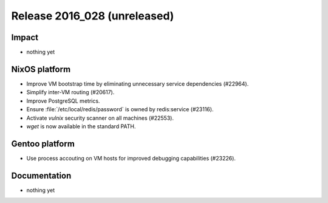 .. XXX update on release :Publish Date: YYYY-MM-DD

Release 2016_028 (unreleased)
-----------------------------

Impact
^^^^^^

* nothing yet


NixOS platform
^^^^^^^^^^^^^^

* Improve VM bootstrap time by eliminating unnecessary service dependencies
  (#22964).
* Simplify inter-VM routing (#20617).
* Improve PostgreSQL metrics.
* Ensure :file:`/etc/local/redis/password` is owned by redis:service (#23116).
* Activate *vulnix* security scanner on all machines (#22553).
* `wget` is now available in the standard PATH.


Gentoo platform
^^^^^^^^^^^^^^^

* Use process accouting on VM hosts for improved debugging capabilities
  (#23226).


Documentation
^^^^^^^^^^^^^

* nothing yet


.. vim: set spell spelllang=en:
